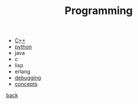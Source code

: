 #+Title: Programming
#+OPTIONS: ^:nil num:nil author:nil email:nil creator:nil timestamp:nil

- [[file:cpp/cpp.html][C++]]
- [[file:python/python.html][python]]
- java
- c
- lisp
- erlang
- [[file:debugging/debugging.html][debugging]]
- [[file:concepts.html][concepts]]

[[../index.html][back]]
